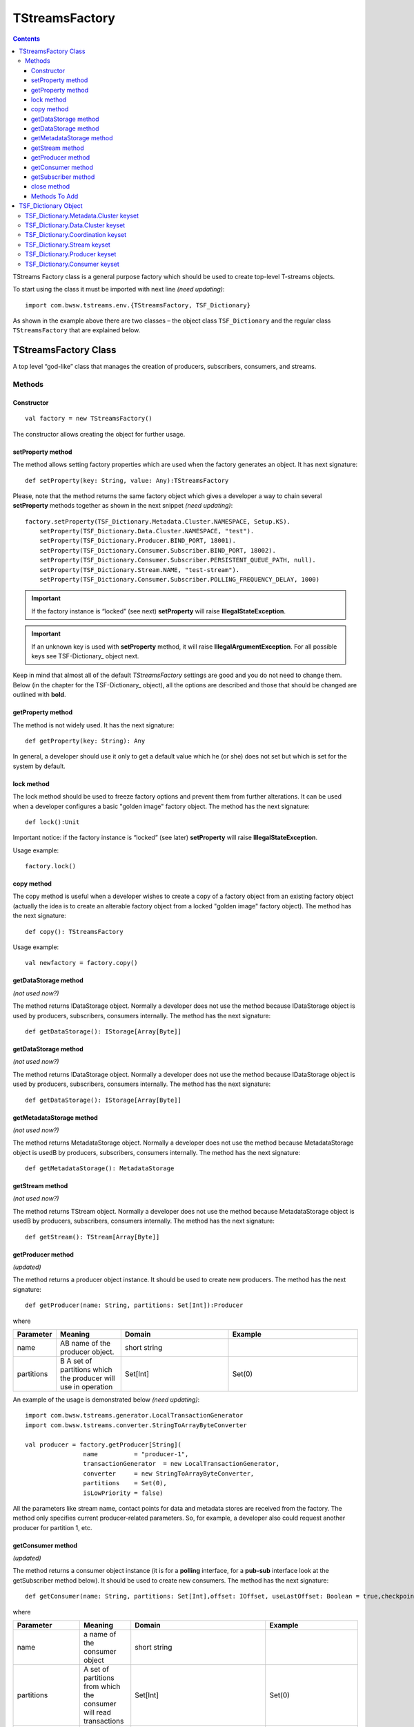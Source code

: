 TStreamsFactory
================

.. Contents::

TStreams Factory class is a general purpose factory which should be used to create top-level T-streams objects.

To start using the class it must be imported with next line *(need updating)*::

 import com.bwsw.tstreams.env.{TStreamsFactory, TSF_Dictionary}

As shown in the example above there are two classes – the object class ``TSF_Dictionary`` and the regular class ``TStreamsFactory`` that are explained below.

TStreamsFactory Class
------------------------

A top level “god-like” class that manages the creation of producers, subscribers, consumers, and streams.

Methods
~~~~~~~~~~~~~~~~~

Constructor
""""""""""""""""""

::
	
 val factory = new TStreamsFactory()

The constructor allows creating the object for further usage.

setProperty method
"""""""""""""""""""""
The method allows setting factory properties which are used when the factory generates an object. It has next signature::
 
 def setProperty(key: String, value: Any):TStreamsFactory

Please, note that the method returns the same factory object which gives a developer a way to chain several **setProperty** methods together as shown in the next snippet *(need updating)*::

 factory.setProperty(TSF_Dictionary.Metadata.Cluster.NAMESPACE, Setup.KS).                 
     setProperty(TSF_Dictionary.Data.Cluster.NAMESPACE, "test").                    
     setProperty(TSF_Dictionary.Producer.BIND_PORT, 18001).                          
     setProperty(TSF_Dictionary.Consumer.Subscriber.BIND_PORT, 18002).               
     setProperty(TSF_Dictionary.Consumer.Subscriber.PERSISTENT_QUEUE_PATH, null).  
     setProperty(TSF_Dictionary.Stream.NAME, "test-stream").                          
     setProperty(TSF_Dictionary.Consumer.Subscriber.POLLING_FREQUENCY_DELAY, 1000)

.. important:: If the factory instance is “locked” (see next) **setProperty** will raise **IllegalStateException**.

.. important:: If an unknown key is used with **setProperty** method, it will raise **IllegalArgumentException**. For all possible keys see TSF-Dictionary_ object next.

Keep in mind that almost all of the default `TStreamsFactory` settings are good and you do not need to change them. Below (in the chapter for the TSF-Dictionary_ object), all the options are described and those that should be changed are outlined with **bold**.

getProperty method
""""""""""""""""""""""

The method is not widely used. It has the next signature::

 def getProperty(key: String): Any

In general, a developer should use it only to get a default value which he (or she) does not set but which is set for the system by default.

lock method
"""""""""""""

The lock method should be used to freeze factory options and prevent them from further alterations. It can be used when a developer configures a basic "golden image" factory object. The method has the next signature::

 def lock():Unit

Important notice: if the factory instance is “locked” (see later) **setProperty** will raise **IllegalStateException**.

Usage example:: 

 factory.lock()

copy method
"""""""""""""""
The copy method is useful when a developer wishes to create a copy of a factory object from an existing factory object (actually the idea is to create an alterable factory object from a locked "golden image" factory object). The method has the next signature::

 def copy(): TStreamsFactory

Usage example::

 val newfactory = factory.copy()

getDataStorage method
""""""""""""""""""""""""

*(not used now?)*

The method returns IDataStorage object. Normally a developer does not use the method because IDataStorage object is used by producers, subscribers, consumers internally. The method has the next signature::

 def getDataStorage(): IStorage[Array[Byte]]

getDataStorage method
"""""""""""""""""""""""""""""

*(not used now?)*

The method returns IDataStorage object. Normally a developer does not use the method because IDataStorage object is used by producers, subscribers, consumers internally. The method has the next signature::

 def getDataStorage(): IStorage[Array[Byte]]

getMetadataStorage method
""""""""""""""""""""""""""""

*(not used now?)*

The method returns MetadataStorage object. Normally a developer does not use the method because MetadataStorage object is usedВ by producers, subscribers, consumers internally. The method has the next signature::

 def getMetadataStorage(): MetadataStorage

getStream method
""""""""""""""""""""""""

*(not used now?)*

The method returns TStream object. Normally a developer does not use the method because MetadataStorage object is usedВ by producers, subscribers, consumers internally. The method has the next signature::
	
 def getStream(): TStream[Array[Byte]]

getProducer method
""""""""""""""""""""""

*(updated)*

The method returns a producer object instance. It should be used to create new producers. The method has the next signature::

 def getProducer(name: String, partitions: Set[Int]):Producer

where

.. csv-table:: 
 :header: "Parameter", "Meaning", "Domain", "Example"
 :widths: 10, 15, 25, 30

 "name", "AВ name of the producer object.", "short string", ""
 "partitions", "В A set of partitions which the producer will use in operation", "Set[Int]", "Set(0)"
 
An example of the usage is demonstrated below *(need updating)*::

 import com.bwsw.tstreams.generator.LocalTransactionGenerator
 import com.bwsw.tstreams.converter.StringToArrayByteConverter

 val producer = factory.getProducer[String](
                 name          = "producer-1",                     
                 transactionGenerator  = new LocalTransactionGenerator,  
                 converter     = new StringToArrayByteConverter, 
                 partitions    = Set(0),                       
                 isLowPriority = false)

All the parameters like stream name, contact points for data and metadata stores are received from the factory. The method only specifies current producer-related parameters. So, for example, a developer also could request another producer for partition 1, etc.

getConsumer method
"""""""""""""""""""""""
*(updated)*

The method returns a consumer object instance (it is for a **polling** interface, for a **pub-sub** interface look at the getSubscriber method below). It should be used to create new consumers. The method has the next signature::

 def getConsumer(name: String, partitions: Set[Int],offset: IOffset, useLastOffset: Boolean = true,checkpointAtStart: Boolean = false): Consumer

where

.. csv-table:: 
 :header: "Parameter", "Meaning", "Domain", "Example"
 :widths: 10, 15, 45, 30

 "name", "a name of the consumer object", "short string", ""
 "partitions", "A set of partitions from which the consumer will read transactions", "Set[Int]", "Set(0)"
 "offset", "From what historical position the consumer will read transactions", "IOffset", "Oldest"
 "useLastOffset", "Is a point the consumer should start read the data from, the point where it was stopped crashed last time (where the last checkpoint had occurred)", "Boolean", "true"
 "checkpointAtStart", "", "Boolean", "false"

An example of the usage is demonstrated next *(need updating)*::

 import com.bwsw.tstreams.generator.LocalTransactionGenerator
 import com.bwsw.tstreams.converter.ArrayByteToStringConverter
 import com.bwsw.tstreams.agents.consumer.Offset.Newest
 
 
 val consumer = factory.getConsumer[String](
       name            = "consumer-1",              
       transactionGenerator    = new LocalTransactionGenerator,
       converter       = new ArrayByteToStringConverter,
       partitions      = Set(0),
       offset          = Newest,
       isUseLastOffset = false)

All the information like stream name, contact points for data and metadata stores are received from the factory. The method only specifies current consumer-related parameters. So, for example, a developer also could request another one consumer for partition 1, etc.

getSubscriber method
""""""""""""""""""""""""

*(upsdated)*

The method returns subscriber object instance (it is for **pub-sub** interface, for **polling** interface look at the getConsumer method before). It should be used to create new subscribers. The method has the next signature::

 def getSubscriber(name: String, partitions: Set[Int],callback: Callback, offset: IOffset, useLastOffset:Boolean = true, checkpointAtStart: Boolean =false): Subscriber
 
where

.. csv-table:: 
 :header: "Parameter", "Meaning", "Domain", "Example"
 :widths: 10, 15, 45, 30

 "name", "a name of the consumer object", "short string", ""
  "partitions", "A set of partitions from which consumer will read transactions", "Set[Int]", "Set(0)"
 "callback", "A callback that will be called when aВ new transaction will be ready for processing", "Callback[T]", "
 
 ::

 new Callback[String] {
        override def onTransaction(
              op:                 TransactionOperator[String], 
              transaction:     Transaction[String]): Unit = {
              // some stuff
        }
 }"
 "offset", "From what historical position consumer will read transactions", "IOffset", "Oldest"
 "useLastOffset", "Is consumer should start read the data from the point where it was stopped, crashed last time (where the last checkpoint had occurred)", "Boolean"
 "checkpointAtStart", "", "Boolean", "false"
 
.. note:: TransactionOperator is the interface for Consumer and has the same methods. Actually, a developer can cast it to the Consumer class instance.	

close method
"""""""""""""""
The close method is used to end the factory operation, all further calls to methods will raise **IllegalStateException**::

 def close(): Unit

Usage example::

 factory.close()

Methods To Add
""""""""""""""""""""

def getCheckpointGroup(executors: Int = 1):CheckpointGroup

def getStorageClient(): StorageClient

val isClosed: AtomicBoolean

val isLocked: AtomicBoolean

val co: ConfigurationOptions.type

TSF_Dictionary Object
----------------------------

*(now corresponds to TStreamsFactoryDefaults?)*

The object contains all valid options that can be used with setProperty_method_.

TSF_Dictionary.Metadata.Cluster keyset
~~~~~~~~~~~~~~~~~~~~~~~~~~~~~~~~~~~~~~~~

The keyset includes parameters for the metadata storage. Parameters which are marked with bold should be set-up properly, other ones are for thin tuning.

.. csv-table:: 
 :header: "Key", "Textual constant", "Purpose", "Domain", "Example", "Default"
 :widths: 10, 15, 35, 20, 20, 10

 "**ENDPOINTS**", "metadata.cluster.endpoints", "C* ring where the metadata is stored", "Comma-separated string host:port,host:port,host:port", "1.1.1.1:9042,1.1.1.2:9042", "localhost:9042"
 "**NAMESPACE**", "metadata.cluster.namespace", "C* keyspace where the metadata is stored", "Valid keyspace string", "t_streams", "test"
 "**LOGIN**", "metadata.cluster.login", "C* login if required", "Valid login string", "cassandra", "null"
 "**PASSWORD**", "metadata.cluster.password", "C* password if required", "Valid password string", "secret", "null"
 "**LOCAL_DC**", "metadata.cluster.local-dc", "Local DC for DC-aware C* policy", "Valid DC name string", "dc1", "null"
 "KEEP_ALIVE_MS", "metadata.cluster.keep-alive-ms", "C* setting for keep-alive", "Number between 1000 and 10000", "2000", "5000"
 "MIN_RECONNECTION_DELAY_MS", "metadata.cluster.min-reconnection-delay-ms", "C* reconnection delay min", "Number between 500 and 5000", "1000", "1000"
 "MAX_RECONNECTION_DELAY_MS", "metadata.cluster.max-reconnection-delay-ms", "C* reconnection delay max", "Number between 5000 and 60000", "60000", "60000"
 "QUERY_RETRY_COUNT", "metadata.cluster.query-retry-count", "C* amount of retris for failed query", "Number between 1 and 20", "15", "10"
 "CONNECTION_TIMEOUT_MS", "metadata.cluster.connection-timeout-ms", "C* connection timeout", "Number between 1000 and 60000", "6000", "5000"
 "READ_TIMEOUT_MS", "metadata.cluster.read-timeout-ms", "C* read timeout", "Number between 10000 and 600000", "120000", "120000"
 "LOCAL_CONNECTIONS_PER_HOST", "metadata.cluster.local-connections-per-host", "C* connections amount to LOCAL hosts", "A pair (core, max)", "(8, 64)", "(4, 32)" 	
 "REMOTE_CONNECTIONS_PER_HOST", "metadata.cluster.remote-connections-per-host", "C* connections amount to REMOTE hosts", "A pair (core, max)", "(4, 32)", "(2, 16)" 	
 "LOCAL_REQUESTS_PER_CONNECTION", "metadata.cluster.local-requests-per-connection", "C* amount of simultaneous requests per one connection to LOCAL hosts", "Integer", "16000", "32576" 	
 "REMOTE_REQUESTS_PER_CONNECTION", "metadata.cluster.remote-requests-per-connection", "C* amount of simultaneous requests per one connection to REMOTE hosts", "Integer", "4000", "8192" 	
 "HEARTBEAT_INTERVAL_SECONDS", "metadata.cluster.heartbeat-interval-seconds", "C* driver idle heartbeat", "Integer", "5", "10" 	
 "CONSISTENCY_LEVEL", "metadata.cluster.consistency-level", "C* cluster required consistency level", "Enum, see C* documentation", "LOCAL_QUORUM", "ONE"

Textual constants can be used when the configuration is read from external files but for in-code style it is better to use predefined constants.

TSF_Dictionary.Data.Cluster keyset
~~~~~~~~~~~~~~~~~~~~~~~~~~~~~~~~~~~~~~~~
The keyset includes parameters for Metadata storage. Parameters which are marked with bold should be set-up properly, other ones are for thin tuning.

.. csv-table:: 
 :header: "Key", "Textual constant", "Purpose", "Domain", "Example", "Default", "Comments"
 :widths: 10, 15, 35, 20, 20, 10, 20

 "Consts.DATA_DRIVER_AEROSPIKE", "aerospike", "Aerospike engine is used to store data", "aerospike", "aerospike", "aerospike", "" 	
 "Consts.DATA_DRIVER_CASSANDRA", "cassandra", "Cassandra engine is used to store data", "cassandra", "cassandra", "cassandra", "" 	
 "Consts.DATA_DRIVER_HAZELCAST", "hazelcast", "Hazelcast engine is used to store data", "hazelcast", "hazelcast", "hazelcast", "" 	
 "**DRIVER**", "data.cluster.driver", "Specify a data driver that is used to store data", "TSF_Dictionary.Data.Cluster.Consts.DATA_DRIVER _{AEROSPIKE, CASSANDRA, HAZELCAST}", "aerospike", "aerospike", "Hazelcast is trivial driver used for integration tests, Cassandra is for only-cassandra usage."
 "**ENDPOINTS**", "data.cluster.endpoints", "A cluster where data is stored", "Comma-separated string host:port,host:port,host:port", "1.1.1.1:9042,1.1.1.2:9042", "localhost:9042", ""  	
 "**NAMESPACE**", "data.cluster.namespace", "A keyspace", "Valid keyspace string for specified type of datastore", "t_streams", "test", ""  	
 "**LOGIN**", "data.cluster.login", "Login if required", "Valid login string", "cassandra", "null", "" 	
 "**PASSWORD**", "data.cluster.password", "Password if required", "Valid password string", "secret", "null", "" 	
 "**Cassandra.LOCAL_DC**", "data.cluster.cassandra.local-dc", "Local DC for DC-aware C* policy", "Valid DC name string", "dc1", "null", "" 	
 "Cassandra.KEEP_ALIVE_MS", "data.cluster.cassandra.keep-alive-ms", "C* setting for keep-alive", "Number between 1000 and 10000", "2000", "5000", "" 	
 "Cassandra.MIN_RECONNECTION_DELAY_MS", "data.cluster.cassandra.min-reconnection-delay-ms", "C* reconnection delay min", "Number between 500 and 5000", "1000", "1000", "" 	
 "Cassandra.MAX_RECONNECTION_DELAY_MS", "data.cluster.cassandra.max-reconnection-delay-ms", "C* reconnection delay max", "Number between 5000 and 60000", "60000", "60000", ""	
 "Cassandra.QUERY_RETRY_COUNT", "data.cluster.cassandra.query-retry-count", "C* amount of retris for failed query", "Number between 1 and 20", "15", "10", "" 	
 "Cassandra.CONNECTION_TIMEOUT_MS", "data.cluster.cassandra.connection-timeout-ms", "C* connection timeout", "Number between 1000 and 60000", "6000", "5000", "" 	
 "Cassandra.READ_TIMEOUT_MS", "data.cluster.cassandra.read-timeout-ms", "C* read timeout", "Number between 10000 and 600000", "120000", "120000", "" 	
 "Cassandra.LOCAL_CONNECTIONS_PER_HOST", "data.cluster.cassandra.local-connections-per-host", "C* connections amount to LOCAL hosts", "A pair (core, max)", "(8, 64)", "(4, 32)", "" 	
 "Cassandra.REMOTE_CONNECTIONS_PER_HOST", "data.cluster.cassandra.remote-connections-per-host", "C* connections amount to REMOTE hosts", "A pair (core, max)", "(4, 32)", "(2, 16)", "" 	
 "Cassandra.LOCAL_REQUESTS_PER_CONNECTION", "data.cluster.cassandra.local-requests-per-connection", "C* amount of simultaneous requests per one connection to LOCAL hosts", "Integer", "16000", "32576", "" 	
 "Cassandra.REMOTE_REQUESTS_PER_CONNECTION", "data.cluster.cassandra.remote-requests-per-connection", "C* amount of simultaneous requests per one connection to REMOTE hosts", "Integer", "4000", "8192", "" 	
 "Cassandra.HEARTBEAT_INTERVAL_SECONDS", "data.cluster.cassandra.heartbeat-interval-seconds", "C* driver idle heartbeat", "Integer", "5", "10", ""
 "Cassandra.CONSISTENCY_LEVEL", "data.cluster.cassandra.consistency-level", "C* cluster required consistency level", "Enum, see C* documentation", "LOCAL_QUORUM", "ONE", "" 	
 "Aerospike.WRITE_POLICY", "data.cluster.aerospike.write-policy", "Defines how aerospike will write data", "WritePolicy", "new WritePolicy(…)", "null", ""  	
 "Aerospike.READ_POLICY", "data.cluster.aerospike.read-policy", "Defines how aerospike will read data", "ReadPolicy", "new ReadPolicy(…)", "null", "" 	
 "Aerospike.CLIENT_POLICY", "data.cluster.aerospike.client-policy", "Defines how to connect", "ClientPolicy", "new ClientPolicy(…)", "null", "" 

Textual constants can be used when the configuration is read from external files but for in-code style it is better to use predefined constants.

TSF_Dictionary.Coordination keyset
~~~~~~~~~~~~~~~~~~~~~~~~~~~~~~~~~~~~~~

The keyset defines where Zookeeper cluster is located and what prefix to use with Zookeeper.

.. csv-table:: 
 :header: "Key", "Textual constant", "Purpose", "Domain", "Example", "Default"
 :widths: 10, 15, 35, 20, 20, 10

 "**ENDPOINTS**", "coordination.endpoints", "Zookeeper cluster hosts", "string host1:port1,host2:port2,host3:port3,…", "localhost:2181,1.1.1.1:2181", "localhost:2181"
 "**ROOT**", "coordination.root", "Zookeeper prefix", "valid zookeper path string like /a/b/c", "/t-streams", "/t-streams"
 "TTL", "coordination.ttl", "Zookeeper session timeout", "Number between 1 and 10 seconds", "10", "5"
 "CONNECTION_TIMEOUT", "coordination.connection-timeout", "Zookeeper connection timeout", "Number between 1 and 10 seconds", "10", "5"
 "PARTITION_REDISTRIBUTION_DELAY", "coordination.partition-redistribution-delay", "Interval between every two updates on partition redistribution", "Number between 1 and 100 seconds", "10", "2"

TSF_Dictionary.Stream keyset
~~~~~~~~~~~~~~~~~~~~~~~~~~~~~~~~~~~~
This scope is about a stream where producers, subscribers and consumers will operate. If several different streams are used then it is convinient to lock and copy the factory instance before every stream configuration.

.. csv-table:: 
 :header: "Key", "Textual constant", "Purpose", "Domain", "Example", "Default"
 :widths: 10, 15, 35, 20, 20, 10

 "**NAME**", "stream.name", "The stream name that will be used by producers, subscribers and consumers", "String", "mystream", "test"
 "**PARTITIONS**", "stream.partitions", "Total amount of partitions that stream can have", "Number > 0", "10", "1"
 "**TTL**", "stream.ttl", "How long transactions and their data will be available (before purge)", "Number > 60 seconds", "3600", "86400"
 "DESCRIPTION", "stream.description", "Custom description", "String", "My stream", "Test stream"

TSF_Dictionary.Producer keyset
~~~~~~~~~~~~~~~~~~~~~~~~~~~~~~~~~
The keyset is used to setup producer objects.

.. csv-table:: 
 :header: "Key", "Textual constant", "Purpose", "Domain", "Example", "Default"
 :widths: 10, 15, 35, 20, 20, 10

 "**THREAD_POOL**", "producer.thread-pool", "When producer acts like partition master thread pool defines amount of workers which handle workload", "Number between 1 and 64", "1", "4"
 "**THREAD_POOL_PUBLISHER_TREADS_AMOUNT**", "producer.thread-pool.publisher-threads-amount", "When producer acts like partition master amount of publisher threads in the thread pool definesВ how fast events will be delivered to subscribers. The parameter is important if there are a lot of subscribers for one producer", "Number between 1 and 32", "2", "1"
 "**BIND_HOST**", "producer.bind-host", "Host to bind to", "String, hostname or ip", "localhost", "localhost"
 "**BIND_PORT**", "producer.bind-port", "Port to bind to", "Number or (from, to)", "18000", "(40000,50000)"
 "TRANSPORT_TIMEOUT", "producer.transport-timeout", "Timeout defines response timeout after which master is considered to be unresponding", "Number, seconds between 1 and 10", "5", "5"
 "TRANSPORT_RETRY_COUNT", "producer.transport-retry-count", "Amount of retries if TRANSPORT_RETRY_COUNT achieved", "Number > 0", "3", "3"
 "TRANSPORT_RETRY_DELAY", "producer.transport-retry-delay", "A pause to wait between retrials", "Number, seconds > 0", "5", "5"
 "**MASTER_BOOTSTRAP_MODE**", "producer.master-bootstrap-mode", "It defines how the producer will act during the bootstrap and later regarding of acquiring mastership for related partitions.", "Consts.MASTER_BOOTSTRAP_MODE_FULL, LAZY, LAZY_VOTE", "LAZY", "FULL"
 "Consts.{MASTER_BOOTSTRAP_MODE_FULL, MASTER_BOOTSTRAP_MODE_LAZY, MASTER_BOOTSTRAP_MODE_LAZY_VOTE}", "Constants for master partition ownership distribution", "FULL is for aggressive mode when all the spare partitions are taken first and rebalancing algorithm launched next. LAZY is absolutely passive, driven only by errors. LAZY_VOTE is as LAZY but adds rebalancing algorithm launchedВ after the bootstrap.", "", "", ""			
 "Transaction.TTL", "producer.transaction.ttl", "A timeout after which the transaction is considered as broken/stalled/abandoned and must be purged", "Number, seconds between 3 and 120", "6", "30"
 "Transaction.OPEN_MAXWAIT", "producer.transaction.open-maxwait", "An amount of time producer will wait for the master to open transaction. If theВ master hasn’t opened up to the timeout then the exception will be raised.", "Number, seconds between 1 and 10", "5", "5"
 "Transaction.KEEP_ALIVE", "producer.transaction.keep-alive", "The interval of time the producer sends keep alive notifications for long-lasting transactions", "Number, seconds between 1 and 2", "1", "1"
 "Transaction.DATA_WRITE_BATCH_SIZE", "producer.transaction.data-write-batch-size", "For better productivity data items inside transactions are written in batches, the parameter specifies how big batches are.", "Number, between 1 and 1000", "200", "1"
 "Transaction.DISTRIBUTION_POLICY", "producer.transaction.distribution-policy", "If a transaction is opened without specific partition request then distribution policy is used to get next partition. See Transacton.Consts.DISTRIBUTION_POLICY_*", "", "", "" 			
 "Transaction.Consts.DISTRIBUTION_POLICY_RR", "round-robin", "Currently only one distribution policy exists – round robin", "", "", "" 


TSF_Dictionary.Consumer keyset
~~~~~~~~~~~~~~~~~~~~~~~~~~~~~~~~~~

The keyset describes options of consumer and subscriber behavior.	

.. csv-table:: 
 :header: "Key", "Textual constant", "Purpose", "Domain", "Example", "Default"
 :widths: 10, 15, 35, 20, 20, 10

 "**TRANSACTION_PRELOAD**", "consumer.transaction-preload", "Amount of transactions for preloading when it reads from Metadata storage", "Number between 1 and 100", "10", "10"
 "**DATA_PRELOAD**", "consumer.data-preload", "Amount of data items for preloading when it reads from Data storage", "Number between 100 and 200", "200", "100"
 "**Subscriber.BIND_HOST**", "consumer.subscriber.bind-host", "Host address to bind to", "String ipv4 or hostname", "1.1.1.1", "localhost"
 "**Subscriber.BIND_PORT**", "consumer.subscriber.bind-port", "Host port to bind to", "Number or (from,to)", "(18000, 20000)", "18001"
 "**Subscriber.PERSISTENT_QUEUE_PATH**", "consumer.subscriber.persistent-queue.path", "The path of the queue that stores ready but not yet handled transactions", "Valid path or null", "/tmp/consumer-1", "/tmp"
 "**Subscriber.TRANSACTION_BUFFER_THREAD_POOL**", "consumer.subscriber.transaction-buffer-thread-pool", "Amount of threads that are used for managing transactions buffers", "Number between 1 and 64", "16", "4"
 "**Subscriber.PROCESSING_ENGINES_THREAD_POOL**", "consumer.subscriber.processing-engines-thread-pool", "Amount of threads that are used for managing ready transactions", "Number between 1 and 64", "16", "1"
 "**Subscriber.POLLING_FREQUENCY_DELAY**", "consumer.subscriber.polling-frequency-delay", "An Interval that specifies how often polling should be launched if no new events.", "Number, milliseconds between 100 and 100000", "1000", "1000"
	
